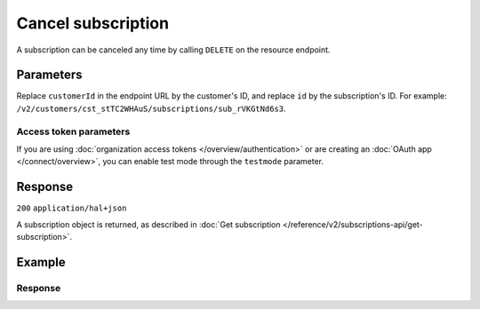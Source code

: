 Cancel subscription
===================
.. api-name:: Subscriptions API
   :version: 2

.. endpoint::
   :method: DELETE
   :url: https://api.mollie.com/v2/customers/*customerId*/subscriptions/*id*

.. authentication::
   :api_keys: true
   :organization_access_tokens: true
   :oauth: true

A subscription can be canceled any time by calling ``DELETE`` on the resource endpoint.

Parameters
----------
Replace ``customerId`` in the endpoint URL by the customer's ID, and replace ``id`` by the subscription's ID. For
example: ``/v2/customers/cst_stTC2WHAuS/subscriptions/sub_rVKGtNd6s3``.

Access token parameters
^^^^^^^^^^^^^^^^^^^^^^^
If you are using :doc:`organization access tokens </overview/authentication>` or are creating an
:doc:`OAuth app </connect/overview>`, you can enable test mode through the ``testmode`` parameter.

.. parameter:: testmode
   :type: boolean
   :condition: optional
   :collapse: true

   Set this to ``true`` to cancel a test mode subscription.

Response
--------
``200`` ``application/hal+json``

A subscription object is returned, as described in
:doc:`Get subscription </reference/v2/subscriptions-api/get-subscription>`.

Example
-------

.. code-block-selector::
   .. code-block:: bash
      :linenos:

      curl -X DELETE https://api.mollie.com/v2/customers/cst_stTC2WHAuS/subscriptions/sub_rVKGtNd6s3 \
         -H "Authorization: Bearer test_dHar4XY7LxsDOtmnkVtjNVWXLSlXsM"

   .. code-block:: php
      :linenos:

      <?php
      $mollie = new \Mollie\Api\MollieApiClient();
      $mollie->setApiKey("test_dHar4XY7LxsDOtmnkVtjNVWXLSlXsM");

      $customer = $mollie->customers->get("cst_stTC2WHAuS");
      $subscription = $customer->cancelSubscription("sub_rVKGtNd6s3");

   .. code-block:: python
      :linenos:

      from mollie.api.client import Client

      mollie_client = Client()
      mollie_client.set_api_key('test_dHar4XY7LxsDOtmnkVtjNVWXLSlXsM')

      mollie_client.customer_subscriptions.with_parent_id('cst_stTC2WHAuS').delete('sub_rVKGtNd6s3')

   .. code-block:: ruby
      :linenos:

      require 'mollie-api-ruby'

      Mollie::Client.configure do |config|
        config.api_key = 'test_dHar4XY7LxsDOtmnkVtjNVWXLSlXsM'
      end

      Mollie::Customer::Subscription.cancel(
        'sub_rVKGtNd6s3',
        customer_id: 'cst_stTC2WHAuS'
      )

   .. code-block:: javascript
      :linenos:

      const { createMollieClient } = require('@mollie/api-client');
      const mollieClient = createMollieClient({ apiKey: 'test_dHar4XY7LxsDOtmnkVtjNVWXLSlXsM' });

      (async () => {
        const subscription = await mollieClient.customers_subscriptions.cancel('sub_rVKGtNd6s3', { customerId: 'cst_stTC2WHAuS' });
      })();

Response
^^^^^^^^
.. code-block:: json
   :linenos:

   HTTP/1.1 200 OK
   Content-Type: application/hal+json

   {
       "resource": "subscription",
       "id": "sub_rVKGtNd6s3",
       "mode": "live",
       "createdAt": "2018-06-01T12:23:34+00:00",
       "status": "canceled",
       "amount": {
           "value": "25.00",
           "currency": "EUR"
       },
       "times": 4,
       "interval": "3 months",
       "nextPaymentDate": null,
       "description": "Quarterly payment",
       "method": null,
       "startDate": "2016-06-01",
       "webhookUrl": "https://webshop.example.org/payments/webhook",
       "canceledAt": "2018-08-01T11:04:21+00:00",
       "_links": {
           "self": {
               "href": "https://api.mollie.com/v2/customers/cst_stTC2WHAuS/subscriptions/sub_rVKGtNd6s3",
               "type": "application/hal+json"
           },
           "customer": {
               "href": "https://api.mollie.com/v2/customers/cst_stTC2WHAuS",
               "type": "application/hal+json"
           },
           "documentation": {
               "href": "https://docs.mollie.com/reference/v2/subscriptions-api/cancel-subscription",
               "type": "text/html"
           }
       }
   }
